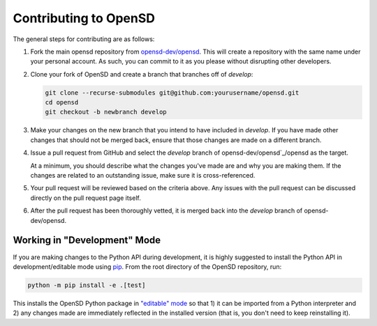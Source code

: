 .. _devguide_contributing:

======================
Contributing to OpenSD
======================
The general steps for contributing are as follows:

1. Fork the main opensd repository from `opensd-dev/opensd`_. This will create a
   repository with the same name under your personal account. As such, you can
   commit to it as you please without disrupting other developers.

2. Clone your fork of OpenSD and create a branch that branches off of *develop*:

   .. code-block:: sh

       git clone --recurse-submodules git@github.com:yourusername/opensd.git
       cd opensd
       git checkout -b newbranch develop

3. Make your changes on the new branch that you intend to have included in
   *develop*. If you have made other changes that should not be merged back,
   ensure that those changes are made on a different branch.

4. Issue a pull request from GitHub and select the *develop* branch of
   opensd-dev/opensd`_/opensd as the target.

   At a minimum, you should describe what the changes you've made are and why
   you are making them. If the changes are related to an outstanding issue, make
   sure it is cross-referenced.

5. Your pull request will be reviewed based on the criteria
   above. Any issues with the pull request can be discussed directly on the pull
   request page itself.

6. After the pull request has been thoroughly vetted, it is merged back into the
   *develop* branch of opensd-dev/opensd.

Working in "Development" Mode
-----------------------------

If you are making changes to the Python API during development, it is highly
suggested to install the Python API in development/editable mode using
pip_. From the root directory of the OpenSD repository, run:

.. code-block:: sh

    python -m pip install -e .[test]

This installs the OpenSD Python package in `"editable" mode
<https://pip.pypa.io/en/stable/cli/pip_install/#editable-installs>`_ so that 1)
it can be imported from a Python interpreter and 2) any changes made are
immediately reflected in the installed version (that is, you don't need to keep
reinstalling it). 

.. _pip: https://pip.pypa.io/en/stable/
.. _opensd-dev/opensd: https://github.com/opensd-dev/opensd
